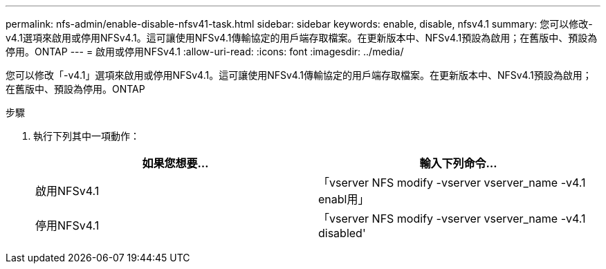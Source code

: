---
permalink: nfs-admin/enable-disable-nfsv41-task.html 
sidebar: sidebar 
keywords: enable, disable, nfsv4.1 
summary: 您可以修改-v4.1選項來啟用或停用NFSv4.1。這可讓使用NFSv4.1傳輸協定的用戶端存取檔案。在更新版本中、NFSv4.1預設為啟用；在舊版中、預設為停用。ONTAP 
---
= 啟用或停用NFSv4.1
:allow-uri-read: 
:icons: font
:imagesdir: ../media/


[role="lead"]
您可以修改「-v4.1」選項來啟用或停用NFSv4.1。這可讓使用NFSv4.1傳輸協定的用戶端存取檔案。在更新版本中、NFSv4.1預設為啟用；在舊版中、預設為停用。ONTAP

.步驟
. 執行下列其中一項動作：
+
[cols="2*"]
|===
| 如果您想要... | 輸入下列命令... 


 a| 
啟用NFSv4.1
 a| 
「vserver NFS modify -vserver vserver_name -v4.1 enabl用」



 a| 
停用NFSv4.1
 a| 
「vserver NFS modify -vserver vserver_name -v4.1 disabled'

|===

